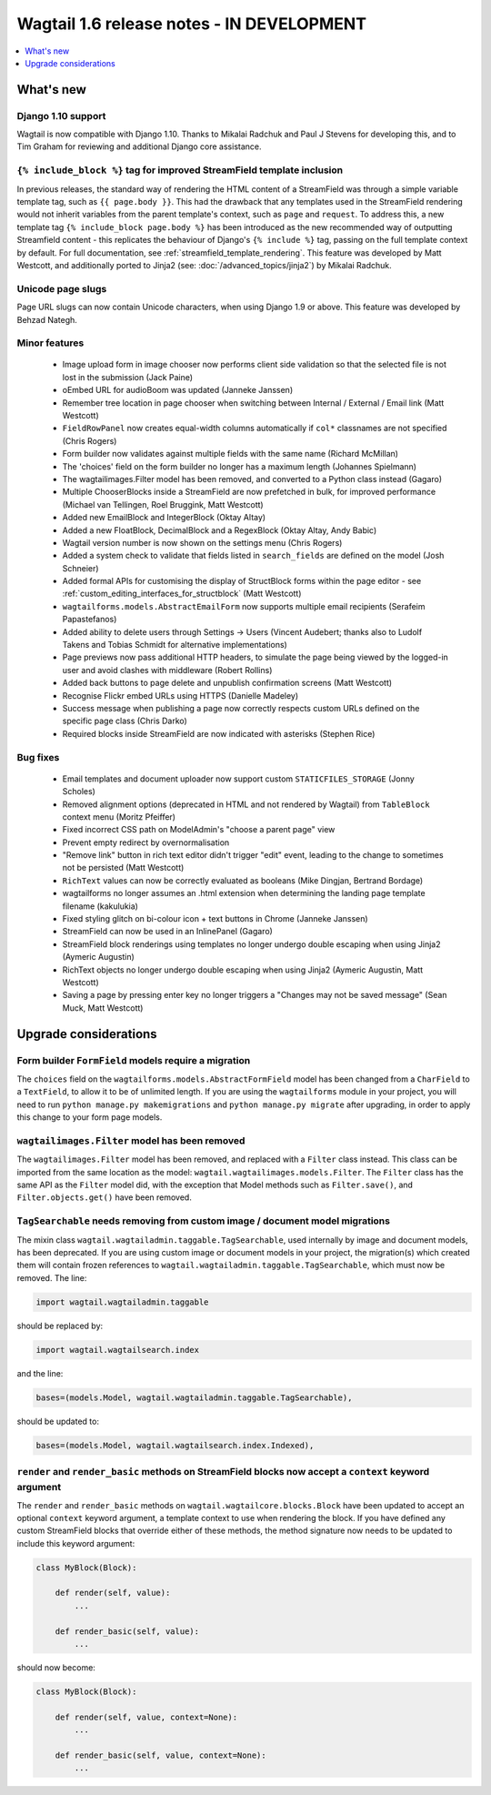 ==========================================
Wagtail 1.6 release notes - IN DEVELOPMENT
==========================================

.. contents::
    :local:
    :depth: 1


What's new
==========


Django 1.10 support
~~~~~~~~~~~~~~~~~~~

Wagtail is now compatible with Django 1.10. Thanks to Mikalai Radchuk and Paul J Stevens for developing this, and to Tim Graham for reviewing and additional Django core assistance.


``{% include_block %}`` tag for improved StreamField template inclusion
~~~~~~~~~~~~~~~~~~~~~~~~~~~~~~~~~~~~~~~~~~~~~~~~~~~~~~~~~~~~~~~~~~~~~~~

In previous releases, the standard way of rendering the HTML content of a StreamField was through a simple variable template tag, such as ``{{ page.body }}``. This had the drawback that any templates used in the StreamField rendering would not inherit variables from the parent template's context, such as ``page`` and ``request``. To address this, a new template tag ``{% include_block page.body %}`` has been introduced as the new recommended way of outputting Streamfield content - this replicates the behaviour of Django's ``{% include %}`` tag, passing on the full template context by default. For full documentation, see :ref:`streamfield_template_rendering`. This feature was developed by Matt Westcott, and additionally ported to Jinja2 (see: :doc:`/advanced_topics/jinja2`) by Mikalai Radchuk.


Unicode page slugs
~~~~~~~~~~~~~~~~~~

Page URL slugs can now contain Unicode characters, when using Django 1.9 or above. This feature was developed by Behzad Nategh.


Minor features
~~~~~~~~~~~~~~

 * Image upload form in image chooser now performs client side validation so that the selected file is not lost in the submission (Jack Paine)
 * oEmbed URL for audioBoom was updated (Janneke Janssen)
 * Remember tree location in page chooser when switching between Internal / External / Email link (Matt Westcott)
 * ``FieldRowPanel`` now creates equal-width columns automatically if ``col*`` classnames are not specified (Chris Rogers)
 * Form builder now validates against multiple fields with the same name (Richard McMillan)
 * The 'choices' field on the form builder no longer has a maximum length (Johannes Spielmann)
 * The wagtailimages.Filter model has been removed, and converted to a Python class instead (Gagaro)
 * Multiple ChooserBlocks inside a StreamField are now prefetched in bulk, for improved performance (Michael van Tellingen, Roel Bruggink, Matt Westcott)
 * Added new EmailBlock and IntegerBlock (Oktay Altay)
 * Added a new FloatBlock, DecimalBlock and a RegexBlock (Oktay Altay, Andy Babic)
 * Wagtail version number is now shown on the settings menu (Chris Rogers)
 * Added a system check to validate that fields listed in ``search_fields`` are defined on the model (Josh Schneier)
 * Added formal APIs for customising the display of StructBlock forms within the page editor - see :ref:`custom_editing_interfaces_for_structblock` (Matt Westcott)
 * ``wagtailforms.models.AbstractEmailForm`` now supports multiple email recipients (Serafeim Papastefanos)
 * Added ability to delete users through Settings -> Users (Vincent Audebert; thanks also to Ludolf Takens and Tobias Schmidt for alternative implementations)
 * Page previews now pass additional HTTP headers, to simulate the page being viewed by the logged-in user and avoid clashes with middleware (Robert Rollins)
 * Added back buttons to page delete and unpublish confirmation screens (Matt Westcott)
 * Recognise Flickr embed URLs using HTTPS (Danielle Madeley)
 * Success message when publishing a page now correctly respects custom URLs defined on the specific page class (Chris Darko)
 * Required blocks inside StreamField are now indicated with asterisks (Stephen Rice)


Bug fixes
~~~~~~~~~

 * Email templates and document uploader now support custom ``STATICFILES_STORAGE`` (Jonny Scholes)
 * Removed alignment options (deprecated in HTML and not rendered by Wagtail) from ``TableBlock`` context menu (Moritz Pfeiffer)
 * Fixed incorrect CSS path on ModelAdmin's "choose a parent page" view
 * Prevent empty redirect by overnormalisation
 * "Remove link" button in rich text editor didn't trigger "edit" event, leading to the change to sometimes not be persisted (Matt Westcott)
 * ``RichText`` values can now be correctly evaluated as booleans (Mike Dingjan, Bertrand Bordage)
 * wagtailforms no longer assumes an .html extension when determining the landing page template filename (kakulukia)
 * Fixed styling glitch on bi-colour icon + text buttons in Chrome (Janneke Janssen)
 * StreamField can now be used in an InlinePanel (Gagaro)
 * StreamField block renderings using templates no longer undergo double escaping when using Jinja2 (Aymeric Augustin)
 * RichText objects no longer undergo double escaping when using Jinja2 (Aymeric Augustin, Matt Westcott)
 * Saving a page by pressing enter key no longer triggers a "Changes may not be saved message" (Sean Muck, Matt Westcott)


Upgrade considerations
======================

Form builder ``FormField`` models require a migration
~~~~~~~~~~~~~~~~~~~~~~~~~~~~~~~~~~~~~~~~~~~~~~~~~~~~~

The ``choices`` field on the ``wagtailforms.models.AbstractFormField`` model has been changed from a ``CharField`` to a ``TextField``, to allow it to be of unlimited length. If you are using the ``wagtailforms`` module in your project, you will need to run ``python manage.py makemigrations`` and ``python manage.py migrate`` after upgrading, in order to apply this change to your form page models.

``wagtailimages.Filter`` model has been removed
~~~~~~~~~~~~~~~~~~~~~~~~~~~~~~~~~~~~~~~~~~~~~~~

The ``wagtailimages.Filter`` model has been removed, and replaced with a ``Filter`` class instead. This class can be imported from the same location as the model: ``wagtail.wagtailimages.models.Filter``. The ``Filter`` class has the same API as the ``Filter`` model did, with the exception that Model methods such as ``Filter.save()``, and ``Filter.objects.get()`` have been removed.

``TagSearchable`` needs removing from custom image / document model migrations
~~~~~~~~~~~~~~~~~~~~~~~~~~~~~~~~~~~~~~~~~~~~~~~~~~~~~~~~~~~~~~~~~~~~~~~~~~~~~~

The mixin class ``wagtail.wagtailadmin.taggable.TagSearchable``, used internally by image and document models, has been deprecated. If you are using custom image or document models in your project, the migration(s) which created them will contain frozen references to ``wagtail.wagtailadmin.taggable.TagSearchable``, which must now be removed. The line:

.. code-block:: python

    import wagtail.wagtailadmin.taggable

should be replaced by:

.. code-block:: python

    import wagtail.wagtailsearch.index

and the line:

.. code-block:: python

    bases=(models.Model, wagtail.wagtailadmin.taggable.TagSearchable),

should be updated to:

.. code-block:: python

    bases=(models.Model, wagtail.wagtailsearch.index.Indexed),

``render`` and ``render_basic`` methods on StreamField blocks now accept a ``context`` keyword argument
~~~~~~~~~~~~~~~~~~~~~~~~~~~~~~~~~~~~~~~~~~~~~~~~~~~~~~~~~~~~~~~~~~~~~~~~~~~~~~~~~~~~~~~~~~~~~~~~~~~~~~~

The ``render`` and ``render_basic`` methods on ``wagtail.wagtailcore.blocks.Block`` have been updated to accept an optional ``context`` keyword argument, a template context to use when rendering the block. If you have defined any custom StreamField blocks that override either of these methods, the method signature now needs to be updated to include this keyword argument:

.. code-block:: python

    class MyBlock(Block):

        def render(self, value):
            ...

        def render_basic(self, value):
            ...

should now become:

.. code-block:: python

    class MyBlock(Block):

        def render(self, value, context=None):
            ...

        def render_basic(self, value, context=None):
            ...
